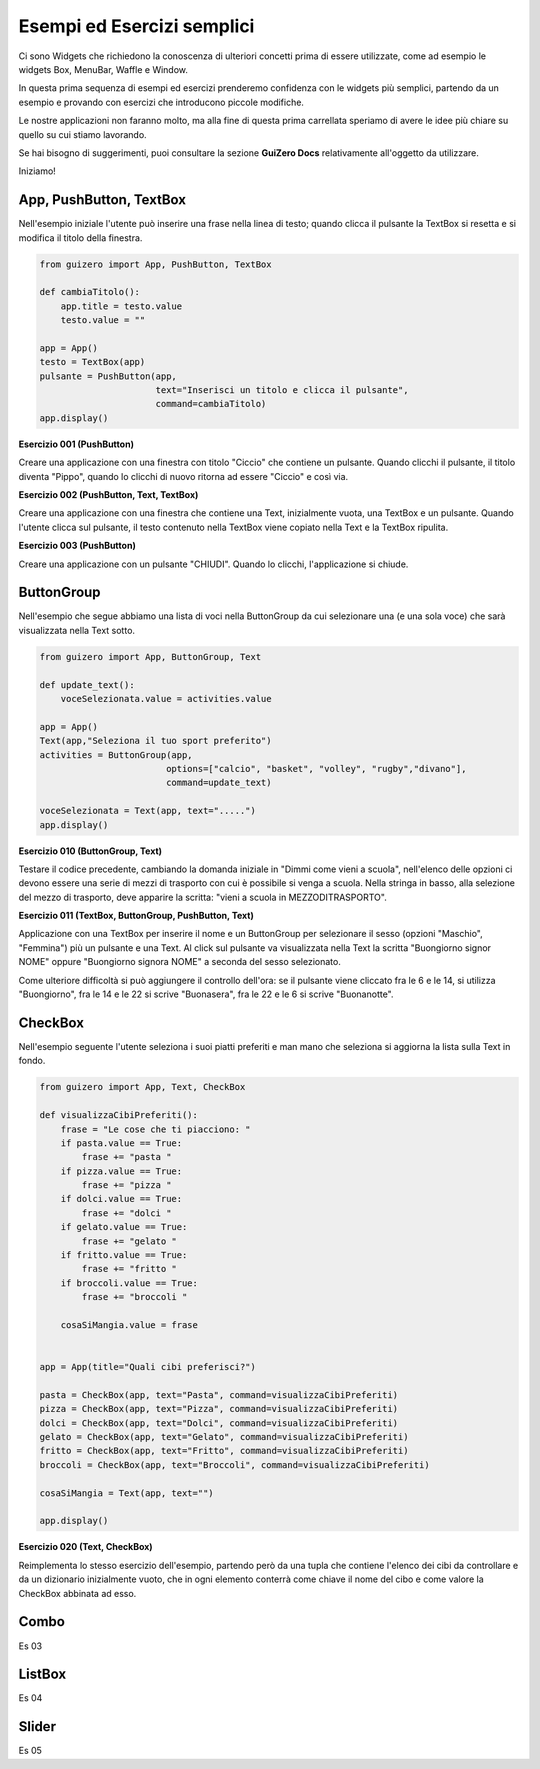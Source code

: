 ===========================
Esempi ed Esercizi semplici
===========================


Ci sono Widgets che richiedono la conoscenza di ulteriori concetti prima di essere utilizzate, come ad esempio le widgets Box, MenuBar, Waffle e Window. 

In questa prima sequenza di esempi ed esercizi prenderemo confidenza con le widgets più semplici, partendo da un esempio e provando con esercizi 
che introducono piccole modifiche.

Le nostre applicazioni non faranno molto, ma alla fine di questa prima carrellata speriamo di avere le idee più chiare su quello su cui stiamo lavorando.

Se hai bisogno di suggerimenti, puoi consultare la sezione **GuiZero Docs** relativamente all'oggetto da utilizzare.

Iniziamo!



App, PushButton, TextBox
========================

Nell'esempio iniziale l'utente può inserire una frase nella linea di testo; quando clicca il pulsante la TextBox si resetta e si modifica il
titolo della finestra.

.. code:: python

    from guizero import App, PushButton, TextBox

    def cambiaTitolo():
        app.title = testo.value
        testo.value = ""

    app = App()
    testo = TextBox(app)
    pulsante = PushButton(app,
                          text="Inserisci un titolo e clicca il pulsante", 
                          command=cambiaTitolo)
    app.display()


    
**Esercizio 001 (PushButton)**

Creare una applicazione con una finestra con titolo "Ciccio" che contiene un pulsante. Quando clicchi il pulsante, il titolo
diventa "Pippo", quando lo clicchi di nuovo ritorna ad essere "Ciccio" e così via.



**Esercizio 002 (PushButton, Text, TextBox)**

Creare una applicazione con una finestra che contiene una Text, inizialmente vuota, una TextBox e un pulsante. Quando l'utente
clicca sul pulsante, il testo contenuto nella TextBox viene copiato nella Text e la TextBox ripulita.



**Esercizio 003 (PushButton)**

Creare una applicazione con un pulsante "CHIUDI". Quando lo clicchi, l'applicazione si chiude.



ButtonGroup
===========

Nell'esempio che segue abbiamo una lista di voci nella ButtonGroup da cui selezionare una (e una sola voce) che sarà visualizzata nella Text sotto.

.. code:: python

    from guizero import App, ButtonGroup, Text

    def update_text():
        voceSelezionata.value = activities.value

    app = App()
    Text(app,"Seleziona il tuo sport preferito")
    activities = ButtonGroup(app,
                            options=["calcio", "basket", "volley", "rugby","divano"],
                            command=update_text)

    voceSelezionata = Text(app, text=".....")
    app.display()


    
**Esercizio 010 (ButtonGroup, Text)**

Testare il codice precedente, cambiando la domanda iniziale in "Dimmi come vieni a scuola", nell'elenco delle opzioni ci devono essere una serie
di mezzi di trasporto con cui è possibile si venga a scuola. Nella stringa in basso, alla selezione del mezzo di trasporto, deve apparire la scritta:
"vieni a scuola in MEZZODITRASPORTO".



**Esercizio 011 (TextBox, ButtonGroup, PushButton, Text)**

Applicazione con una TextBox per inserire il nome e un ButtonGroup per selezionare il sesso (opzioni "Maschio", "Femmina") più un pulsante e una Text.
Al click sul pulsante va visualizzata nella Text la scritta "Buongiorno signor NOME" oppure "Buongiorno signora NOME" a seconda del sesso selezionato.

Come ulteriore difficoltà si può aggiungere il controllo dell'ora: se il pulsante viene cliccato fra le 6 e le 14, si utilizza "Buongiorno", fra le 14 e le 22
si scrive "Buonasera", fra le 22 e le 6 si scrive "Buonanotte".



CheckBox
========

Nell'esempio seguente l'utente seleziona i suoi piatti preferiti e man mano che seleziona si aggiorna la lista sulla Text in fondo.

.. code:: python

    from guizero import App, Text, CheckBox

    def visualizzaCibiPreferiti():
        frase = "Le cose che ti piacciono: "
        if pasta.value == True:
            frase += "pasta "
        if pizza.value == True:
            frase += "pizza "
        if dolci.value == True:
            frase += "dolci "
        if gelato.value == True:
            frase += "gelato "
        if fritto.value == True:
            frase += "fritto "
        if broccoli.value == True:
            frase += "broccoli "
        
        cosaSiMangia.value = frase
            

    app = App(title="Quali cibi preferisci?")

    pasta = CheckBox(app, text="Pasta", command=visualizzaCibiPreferiti)
    pizza = CheckBox(app, text="Pizza", command=visualizzaCibiPreferiti)
    dolci = CheckBox(app, text="Dolci", command=visualizzaCibiPreferiti)
    gelato = CheckBox(app, text="Gelato", command=visualizzaCibiPreferiti)
    fritto = CheckBox(app, text="Fritto", command=visualizzaCibiPreferiti)
    broccoli = CheckBox(app, text="Broccoli", command=visualizzaCibiPreferiti)

    cosaSiMangia = Text(app, text="")

    app.display()


**Esercizio 020 (Text, CheckBox)**

Reimplementa lo stesso esercizio dell'esempio, partendo però da una tupla che contiene l'elenco dei cibi da controllare e da un dizionario
inizialmente vuoto, che in ogni elemento conterrà come chiave il nome del cibo e come valore la CheckBox abbinata ad esso.



Combo
=====


Es 03

ListBox
=======


Es 04


Slider
======


Es 05


